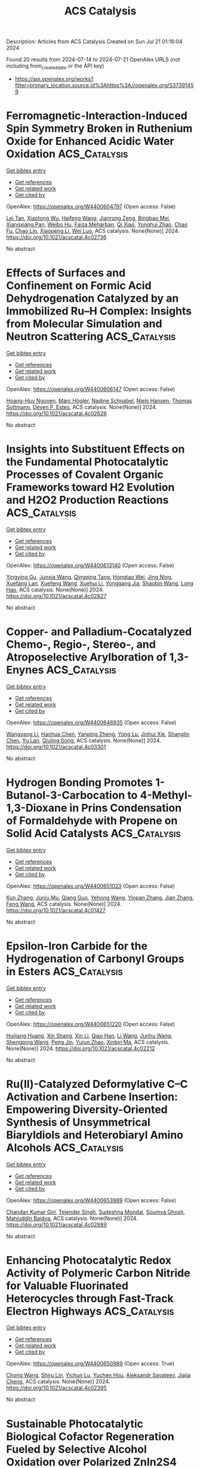 #+TITLE: ACS Catalysis
Description: Articles from ACS Catalysis
Created on Sun Jul 21 01:16:04 2024

Found 20 results from 2024-07-14 to 2024-07-21
OpenAlex URLS (not including from_created_date or the API key)
- [[https://api.openalex.org/works?filter=primary_location.source.id%3Ahttps%3A//openalex.org/S37391459]]

* Ferromagnetic-Interaction-Induced Spin Symmetry Broken in Ruthenium Oxide for Enhanced Acidic Water Oxidation  :ACS_Catalysis:
:PROPERTIES:
:UUID: https://openalex.org/W4400604797
:TOPICS: Electrocatalysis for Energy Conversion, Catalytic Nanomaterials, Electrochemical Detection of Heavy Metal Ions
:PUBLICATION_DATE: 2024-07-13
:END:    
    
[[elisp:(doi-add-bibtex-entry "https://doi.org/10.1021/acscatal.4c02736")][Get bibtex entry]] 

- [[elisp:(progn (xref--push-markers (current-buffer) (point)) (oa--referenced-works "https://openalex.org/W4400604797"))][Get references]]
- [[elisp:(progn (xref--push-markers (current-buffer) (point)) (oa--related-works "https://openalex.org/W4400604797"))][Get related work]]
- [[elisp:(progn (xref--push-markers (current-buffer) (point)) (oa--cited-by-works "https://openalex.org/W4400604797"))][Get cited by]]

OpenAlex: https://openalex.org/W4400604797 (Open access: False)
    
[[https://openalex.org/A5102018857][Lei Tan]], [[https://openalex.org/A5101497010][Xiaotong Wu]], [[https://openalex.org/A5100386408][Haifeng Wang]], [[https://openalex.org/A5068006098][Jianrong Zeng]], [[https://openalex.org/A5060053004][Bingbao Mei]], [[https://openalex.org/A5090701303][Xiangxiang Pan]], [[https://openalex.org/A5101637603][Weibo Hu]], [[https://openalex.org/A5042110819][Faiza Meharban]], [[https://openalex.org/A5051064634][Qi Xiao]], [[https://openalex.org/A5100458084][Yonghui Zhao]], [[https://openalex.org/A5101691354][Chao Fu]], [[https://openalex.org/A5101598383][Chao Lin]], [[https://openalex.org/A5101673541][Xiaopeng Li]], [[https://openalex.org/A5041306437][Wei Luo]], ACS catalysis. None(None)] 2024. https://doi.org/10.1021/acscatal.4c02736 
     
No abstract    

    

* Effects of Surfaces and Confinement on Formic Acid Dehydrogenation Catalyzed by an Immobilized Ru–H Complex: Insights from Molecular Simulation and Neutron Scattering  :ACS_Catalysis:
:PROPERTIES:
:UUID: https://openalex.org/W4400606147
:TOPICS: Carbon Dioxide Utilization for Chemical Synthesis, Transition Metal Catalysis, Homogeneous Catalysis with Transition Metals
:PUBLICATION_DATE: 2024-07-13
:END:    
    
[[elisp:(doi-add-bibtex-entry "https://doi.org/10.1021/acscatal.4c02626")][Get bibtex entry]] 

- [[elisp:(progn (xref--push-markers (current-buffer) (point)) (oa--referenced-works "https://openalex.org/W4400606147"))][Get references]]
- [[elisp:(progn (xref--push-markers (current-buffer) (point)) (oa--related-works "https://openalex.org/W4400606147"))][Get related work]]
- [[elisp:(progn (xref--push-markers (current-buffer) (point)) (oa--cited-by-works "https://openalex.org/W4400606147"))][Get cited by]]

OpenAlex: https://openalex.org/W4400606147 (Open access: False)
    
[[https://openalex.org/A5034637570][Hoang-Huy Nguyen]], [[https://openalex.org/A5092492819][Marc Högler]], [[https://openalex.org/A5104433201][Nadine Schnabel]], [[https://openalex.org/A5079455776][Niels Hansen]], [[https://openalex.org/A5078795791][Thomas Sottmann]], [[https://openalex.org/A5049111275][Deven P. Estes]], ACS catalysis. None(None)] 2024. https://doi.org/10.1021/acscatal.4c02626 
     
No abstract    

    

* Insights into Substituent Effects on the Fundamental Photocatalytic Processes of Covalent Organic Frameworks toward H2 Evolution and H2O2 Production Reactions  :ACS_Catalysis:
:PROPERTIES:
:UUID: https://openalex.org/W4400613140
:TOPICS: Porous Crystalline Organic Frameworks for Energy and Separation Applications, Photocatalytic Materials for Solar Energy Conversion, Chemistry and Applications of Metal-Organic Frameworks
:PUBLICATION_DATE: 2024-07-13
:END:    
    
[[elisp:(doi-add-bibtex-entry "https://doi.org/10.1021/acscatal.4c02827")][Get bibtex entry]] 

- [[elisp:(progn (xref--push-markers (current-buffer) (point)) (oa--referenced-works "https://openalex.org/W4400613140"))][Get references]]
- [[elisp:(progn (xref--push-markers (current-buffer) (point)) (oa--related-works "https://openalex.org/W4400613140"))][Get related work]]
- [[elisp:(progn (xref--push-markers (current-buffer) (point)) (oa--cited-by-works "https://openalex.org/W4400613140"))][Get cited by]]

OpenAlex: https://openalex.org/W4400613140 (Open access: False)
    
[[https://openalex.org/A5101973026][Yingying Gu]], [[https://openalex.org/A5100627763][Junxia Wang]], [[https://openalex.org/A5021443412][Qingqing Tang]], [[https://openalex.org/A5064167443][Hongtao Wei]], [[https://openalex.org/A5078957143][Jing Ning]], [[https://openalex.org/A5009932289][Xuefang Lan]], [[https://openalex.org/A5100451941][Xuefeng Wang]], [[https://openalex.org/A5085966459][Xuehui Li]], [[https://openalex.org/A5100603131][Yonggang Jia]], [[https://openalex.org/A5100338047][Shaobin Wang]], [[https://openalex.org/A5100629823][Long Hao]], ACS catalysis. None(None)] 2024. https://doi.org/10.1021/acscatal.4c02827 
     
No abstract    

    

* Copper- and Palladium-Cocatalyzed Chemo-, Regio-, Stereo-, and Atroposelective Arylboration of 1,3-Enynes  :ACS_Catalysis:
:PROPERTIES:
:UUID: https://openalex.org/W4400646935
:TOPICS: Atroposelective Synthesis of Axially Chiral Compounds, Chiroptical Spectroscopy in Organic Compound Analysis, Frustrated Lewis Pairs Chemistry
:PUBLICATION_DATE: 2024-07-15
:END:    
    
[[elisp:(doi-add-bibtex-entry "https://doi.org/10.1021/acscatal.4c03301")][Get bibtex entry]] 

- [[elisp:(progn (xref--push-markers (current-buffer) (point)) (oa--referenced-works "https://openalex.org/W4400646935"))][Get references]]
- [[elisp:(progn (xref--push-markers (current-buffer) (point)) (oa--related-works "https://openalex.org/W4400646935"))][Get related work]]
- [[elisp:(progn (xref--push-markers (current-buffer) (point)) (oa--cited-by-works "https://openalex.org/W4400646935"))][Get cited by]]

OpenAlex: https://openalex.org/W4400646935 (Open access: False)
    
[[https://openalex.org/A5079166567][Wangyang Li]], [[https://openalex.org/A5038196911][Haohua Chen]], [[https://openalex.org/A5090282555][Yanping Zheng]], [[https://openalex.org/A5062167024][Yong Lu]], [[https://openalex.org/A5102636110][Jinhui Xie]], [[https://openalex.org/A5043976659][Shanglin Chen]], [[https://openalex.org/A5061000219][Yu Lan]], [[https://openalex.org/A5046591861][Qiuling Song]], ACS catalysis. None(None)] 2024. https://doi.org/10.1021/acscatal.4c03301 
     
No abstract    

    

* Hydrogen Bonding Promotes 1-Butanol-3-Carbocation to 4-Methyl-1,3-Dioxane in Prins Condensation of Formaldehyde with Propene on Solid Acid Catalysts  :ACS_Catalysis:
:PROPERTIES:
:UUID: https://openalex.org/W4400651023
:TOPICS: Desulfurization Technologies for Fuels, Homogeneous Catalysis with Transition Metals, Catalytic Conversion of Biomass to Fuels and Chemicals
:PUBLICATION_DATE: 2024-07-15
:END:    
    
[[elisp:(doi-add-bibtex-entry "https://doi.org/10.1021/acscatal.4c01427")][Get bibtex entry]] 

- [[elisp:(progn (xref--push-markers (current-buffer) (point)) (oa--referenced-works "https://openalex.org/W4400651023"))][Get references]]
- [[elisp:(progn (xref--push-markers (current-buffer) (point)) (oa--related-works "https://openalex.org/W4400651023"))][Get related work]]
- [[elisp:(progn (xref--push-markers (current-buffer) (point)) (oa--cited-by-works "https://openalex.org/W4400651023"))][Get cited by]]

OpenAlex: https://openalex.org/W4400651023 (Open access: False)
    
[[https://openalex.org/A5100342293][Kun Zhang]], [[https://openalex.org/A5007802347][Junju Mu]], [[https://openalex.org/A5102000663][Qiang Guo]], [[https://openalex.org/A5065815158][Yehong Wang]], [[https://openalex.org/A5066507894][Yinpan Zhang]], [[https://openalex.org/A5100720071][Jian Zhang]], [[https://openalex.org/A5038772372][Feng Wang]], ACS catalysis. None(None)] 2024. https://doi.org/10.1021/acscatal.4c01427 
     
No abstract    

    

* Epsilon-Iron Carbide for the Hydrogenation of Carbonyl Groups in Esters  :ACS_Catalysis:
:PROPERTIES:
:UUID: https://openalex.org/W4400651220
:TOPICS: Catalytic Carbon Dioxide Hydrogenation, Desulfurization Technologies for Fuels, Catalytic Conversion of Biomass to Fuels and Chemicals
:PUBLICATION_DATE: 2024-07-15
:END:    
    
[[elisp:(doi-add-bibtex-entry "https://doi.org/10.1021/acscatal.4c02212")][Get bibtex entry]] 

- [[elisp:(progn (xref--push-markers (current-buffer) (point)) (oa--referenced-works "https://openalex.org/W4400651220"))][Get references]]
- [[elisp:(progn (xref--push-markers (current-buffer) (point)) (oa--related-works "https://openalex.org/W4400651220"))][Get related work]]
- [[elisp:(progn (xref--push-markers (current-buffer) (point)) (oa--cited-by-works "https://openalex.org/W4400651220"))][Get cited by]]

OpenAlex: https://openalex.org/W4400651220 (Open access: False)
    
[[https://openalex.org/A5088882687][Huijiang Huang]], [[https://openalex.org/A5066059509][Xin Shang]], [[https://openalex.org/A5100405553][Xin Li]], [[https://openalex.org/A5028934590][Qiao Han]], [[https://openalex.org/A5100322864][Li Wang]], [[https://openalex.org/A5101525067][Junhu Wang]], [[https://openalex.org/A5101887126][Shengping Wang]], [[https://openalex.org/A5054877510][Peng Jin]], [[https://openalex.org/A5081576318][Yujun Zhao]], [[https://openalex.org/A5100689682][Xinbin Ma]], ACS catalysis. None(None)] 2024. https://doi.org/10.1021/acscatal.4c02212 
     
No abstract    

    

* Ru(II)-Catalyzed Deformylative C–C Activation and Carbene Insertion: Empowering Diversity-Oriented Synthesis of Unsymmetrical Biaryldiols and Heterobiaryl Amino Alcohols  :ACS_Catalysis:
:PROPERTIES:
:UUID: https://openalex.org/W4400653989
:TOPICS: Transition-Metal-Catalyzed C–H Bond Functionalization, Transition Metal-Catalyzed Cross-Coupling Reactions, Homogeneous Catalysis with Transition Metals
:PUBLICATION_DATE: 2024-07-15
:END:    
    
[[elisp:(doi-add-bibtex-entry "https://doi.org/10.1021/acscatal.4c02889")][Get bibtex entry]] 

- [[elisp:(progn (xref--push-markers (current-buffer) (point)) (oa--referenced-works "https://openalex.org/W4400653989"))][Get references]]
- [[elisp:(progn (xref--push-markers (current-buffer) (point)) (oa--related-works "https://openalex.org/W4400653989"))][Get related work]]
- [[elisp:(progn (xref--push-markers (current-buffer) (point)) (oa--cited-by-works "https://openalex.org/W4400653989"))][Get cited by]]

OpenAlex: https://openalex.org/W4400653989 (Open access: False)
    
[[https://openalex.org/A5102943963][Chandan Kumar Giri]], [[https://openalex.org/A5047506032][Tejender Singh]], [[https://openalex.org/A5087006719][Sudeshna Mondal]], [[https://openalex.org/A5077318787][Soumya Ghosh]], [[https://openalex.org/A5061525627][Mahiuddin Baidya]], ACS catalysis. None(None)] 2024. https://doi.org/10.1021/acscatal.4c02889 
     
No abstract    

    

* Enhancing Photocatalytic Redox Activity of Polymeric Carbon Nitride for Valuable Fluorinated Heterocycles through Fast-Track Electron Highways  :ACS_Catalysis:
:PROPERTIES:
:UUID: https://openalex.org/W4400650989
:TOPICS: Role of Fluorine in Medicinal Chemistry and Pharmaceuticals, Transition-Metal-Catalyzed Sulfur Chemistry, Applications of Photoredox Catalysis in Organic Synthesis
:PUBLICATION_DATE: 2024-07-15
:END:    
    
[[elisp:(doi-add-bibtex-entry "https://doi.org/10.1021/acscatal.4c02395")][Get bibtex entry]] 

- [[elisp:(progn (xref--push-markers (current-buffer) (point)) (oa--referenced-works "https://openalex.org/W4400650989"))][Get references]]
- [[elisp:(progn (xref--push-markers (current-buffer) (point)) (oa--related-works "https://openalex.org/W4400650989"))][Get related work]]
- [[elisp:(progn (xref--push-markers (current-buffer) (point)) (oa--cited-by-works "https://openalex.org/W4400650989"))][Get cited by]]

OpenAlex: https://openalex.org/W4400650989 (Open access: True)
    
[[https://openalex.org/A5100329474][Chong Wang]], [[https://openalex.org/A5008514794][Shiru Lin]], [[https://openalex.org/A5061190079][Yichun Lu]], [[https://openalex.org/A5005172863][Yuchen Hou]], [[https://openalex.org/A5090469060][Aleksandr Savateev]], [[https://openalex.org/A5073824352][Jiajia Cheng]], ACS catalysis. None(None)] 2024. https://doi.org/10.1021/acscatal.4c02395 
     
No abstract    

    

* Sustainable Photocatalytic Biological Cofactor Regeneration Fueled by Selective Alcohol Oxidation over Polarized ZnIn2S4  :ACS_Catalysis:
:PROPERTIES:
:UUID: https://openalex.org/W4400686223
:TOPICS: Catalytic Conversion of Biomass to Fuels and Chemicals, Desulfurization Technologies for Fuels, Electrocatalysis for Energy Conversion
:PUBLICATION_DATE: 2024-07-16
:END:    
    
[[elisp:(doi-add-bibtex-entry "https://doi.org/10.1021/acscatal.4c01703")][Get bibtex entry]] 

- [[elisp:(progn (xref--push-markers (current-buffer) (point)) (oa--referenced-works "https://openalex.org/W4400686223"))][Get references]]
- [[elisp:(progn (xref--push-markers (current-buffer) (point)) (oa--related-works "https://openalex.org/W4400686223"))][Get related work]]
- [[elisp:(progn (xref--push-markers (current-buffer) (point)) (oa--cited-by-works "https://openalex.org/W4400686223"))][Get cited by]]

OpenAlex: https://openalex.org/W4400686223 (Open access: False)
    
[[https://openalex.org/A5048878736][Fangshu Xing]], [[https://openalex.org/A5101748410][Wenjun Dong]], [[https://openalex.org/A5101402820][Jiashu Li]], [[https://openalex.org/A5100405332][Jianhua Liu]], [[https://openalex.org/A5055099598][Wenshuo Wang]], [[https://openalex.org/A5011483363][Wenjin Dong]], [[https://openalex.org/A5032618644][Hualei Yuan]], [[https://openalex.org/A5100414713][Jian Liu]], ACS catalysis. None(None)] 2024. https://doi.org/10.1021/acscatal.4c01703 
     
No abstract    

    

* Hollow Au1Cu1(111) Bimetallic Catalyst Promotes the Selective Electrochemical Conversion of Glycerol into Glycolic Acid  :ACS_Catalysis:
:PROPERTIES:
:UUID: https://openalex.org/W4400692579
:TOPICS: Electrocatalysis for Energy Conversion, Materials for Electrochemical Supercapacitors, Lithium-ion Battery Technology
:PUBLICATION_DATE: 2024-07-16
:END:    
    
[[elisp:(doi-add-bibtex-entry "https://doi.org/10.1021/acscatal.4c00483")][Get bibtex entry]] 

- [[elisp:(progn (xref--push-markers (current-buffer) (point)) (oa--referenced-works "https://openalex.org/W4400692579"))][Get references]]
- [[elisp:(progn (xref--push-markers (current-buffer) (point)) (oa--related-works "https://openalex.org/W4400692579"))][Get related work]]
- [[elisp:(progn (xref--push-markers (current-buffer) (point)) (oa--cited-by-works "https://openalex.org/W4400692579"))][Get cited by]]

OpenAlex: https://openalex.org/W4400692579 (Open access: True)
    
[[https://openalex.org/A5039726344][Lingqin Shen]], [[https://openalex.org/A5102686575][Luyao Sun]], [[https://openalex.org/A5028475580][Mark Douthwaite]], [[https://openalex.org/A5078084710][Ouardia Akdim]], [[https://openalex.org/A5029440147][Stuart H. Taylor]], [[https://openalex.org/A5020068159][Graham J. Hutchings]], ACS catalysis. None(None)] 2024. https://doi.org/10.1021/acscatal.4c00483 
     
No abstract    

    

* Borrowing Hydrogen Mechanism in Amine Alkylation by Single Atom Nickel Catalysts  :ACS_Catalysis:
:PROPERTIES:
:UUID: https://openalex.org/W4400692915
:TOPICS: Homogeneous Catalysis with Transition Metals, Engineering of Surface Nanostructures, Desulfurization Technologies for Fuels
:PUBLICATION_DATE: 2024-07-15
:END:    
    
[[elisp:(doi-add-bibtex-entry "https://doi.org/10.1021/acscatal.4c02182")][Get bibtex entry]] 

- [[elisp:(progn (xref--push-markers (current-buffer) (point)) (oa--referenced-works "https://openalex.org/W4400692915"))][Get references]]
- [[elisp:(progn (xref--push-markers (current-buffer) (point)) (oa--related-works "https://openalex.org/W4400692915"))][Get related work]]
- [[elisp:(progn (xref--push-markers (current-buffer) (point)) (oa--cited-by-works "https://openalex.org/W4400692915"))][Get cited by]]

OpenAlex: https://openalex.org/W4400692915 (Open access: True)
    
[[https://openalex.org/A5094201097][Aurore E. F. Denjean]], [[https://openalex.org/A5078208746][Ainara Nova]], [[https://openalex.org/A5044914316][David Balcells]], ACS catalysis. None(None)] 2024. https://doi.org/10.1021/acscatal.4c02182 
     
No abstract    

    

* Refining Metal–Support Interactions via Surface Modification of Irreducible Oxide Support for Enhanced Complete Propane Oxidation  :ACS_Catalysis:
:PROPERTIES:
:UUID: https://openalex.org/W4400726703
:TOPICS: Catalytic Nanomaterials, Catalytic Dehydrogenation of Light Alkanes, Desulfurization Technologies for Fuels
:PUBLICATION_DATE: 2024-07-17
:END:    
    
[[elisp:(doi-add-bibtex-entry "https://doi.org/10.1021/acscatal.4c01358")][Get bibtex entry]] 

- [[elisp:(progn (xref--push-markers (current-buffer) (point)) (oa--referenced-works "https://openalex.org/W4400726703"))][Get references]]
- [[elisp:(progn (xref--push-markers (current-buffer) (point)) (oa--related-works "https://openalex.org/W4400726703"))][Get related work]]
- [[elisp:(progn (xref--push-markers (current-buffer) (point)) (oa--cited-by-works "https://openalex.org/W4400726703"))][Get cited by]]

OpenAlex: https://openalex.org/W4400726703 (Open access: False)
    
[[https://openalex.org/A5079146441][You Yang]], [[https://openalex.org/A5101016207][Xu Aiqun]], [[https://openalex.org/A5102907869][Xuan Tang]], [[https://openalex.org/A5080435466][Yanglong Guo]], [[https://openalex.org/A5100411911][Wangcheng Zhan]], [[https://openalex.org/A5100335977][Li Wang]], [[https://openalex.org/A5031493683][Sheng Dai]], [[https://openalex.org/A5032176049][Yun Guo]], ACS catalysis. None(None)] 2024. https://doi.org/10.1021/acscatal.4c01358 
     
No abstract    

    

* Hierarchical Engineering of meso-Diaminopimelate Dehydrogenase for Efficient Synthesis of Bulky d-Amino Acids  :ACS_Catalysis:
:PROPERTIES:
:UUID: https://openalex.org/W4400729711
:TOPICS: Enzyme Immobilization Techniques, Amino Acid Transport and Metabolism in Health and Disease, Macromolecular Crystallography Techniques
:PUBLICATION_DATE: 2024-07-17
:END:    
    
[[elisp:(doi-add-bibtex-entry "https://doi.org/10.1021/acscatal.4c03164")][Get bibtex entry]] 

- [[elisp:(progn (xref--push-markers (current-buffer) (point)) (oa--referenced-works "https://openalex.org/W4400729711"))][Get references]]
- [[elisp:(progn (xref--push-markers (current-buffer) (point)) (oa--related-works "https://openalex.org/W4400729711"))][Get related work]]
- [[elisp:(progn (xref--push-markers (current-buffer) (point)) (oa--cited-by-works "https://openalex.org/W4400729711"))][Get cited by]]

OpenAlex: https://openalex.org/W4400729711 (Open access: False)
    
[[https://openalex.org/A5100392071][Wei Wang]], [[https://openalex.org/A5023931244][Qiang Geng]], [[https://openalex.org/A5101403305][Haiping Liu]], [[https://openalex.org/A5100461338][Yuqing Wang]], [[https://openalex.org/A5100693459][Guofeng Zhang]], [[https://openalex.org/A5047355848][Xiao‐Long Qian]], [[https://openalex.org/A5089934895][Hui‐Lei Yu]], [[https://openalex.org/A5068659985][Jian‐He Xu]], [[https://openalex.org/A5004911841][Zhi‐Jun Zhang]], ACS catalysis. None(None)] 2024. https://doi.org/10.1021/acscatal.4c03164 
     
No abstract    

    

* Photocatalysis on Hybrid Plasmonic Nanomaterials: From Catalytic Mechanism Study at Single-Particle Level to Materials Design  :ACS_Catalysis:
:PROPERTIES:
:UUID: https://openalex.org/W4400737092
:TOPICS: Plasmonic Nanoparticles: Synthesis, Properties, and Applications, Formation and Properties of Nanocrystals and Nanostructures, Photocatalytic Materials for Solar Energy Conversion
:PUBLICATION_DATE: 2024-07-17
:END:    
    
[[elisp:(doi-add-bibtex-entry "https://doi.org/10.1021/acscatal.4c03566")][Get bibtex entry]] 

- [[elisp:(progn (xref--push-markers (current-buffer) (point)) (oa--referenced-works "https://openalex.org/W4400737092"))][Get references]]
- [[elisp:(progn (xref--push-markers (current-buffer) (point)) (oa--related-works "https://openalex.org/W4400737092"))][Get related work]]
- [[elisp:(progn (xref--push-markers (current-buffer) (point)) (oa--cited-by-works "https://openalex.org/W4400737092"))][Get cited by]]

OpenAlex: https://openalex.org/W4400737092 (Open access: False)
    
[[https://openalex.org/A5048769057][Fengxia Tong]], [[https://openalex.org/A5026042792][Xizhuang Liang]], [[https://openalex.org/A5043423601][Xiaolei Bao]], [[https://openalex.org/A5101437753][Zhaoke Zheng]], ACS catalysis. None(None)] 2024. https://doi.org/10.1021/acscatal.4c03566 
     
No abstract    

    

* Catalytic Reduction of Esters over Zirconia-Supported Metal Catalysts  :ACS_Catalysis:
:PROPERTIES:
:UUID: https://openalex.org/W4400737606
:TOPICS: Desulfurization Technologies for Fuels, Homogeneous Catalysis with Transition Metals, Catalytic Conversion of Biomass to Fuels and Chemicals
:PUBLICATION_DATE: 2024-07-17
:END:    
    
[[elisp:(doi-add-bibtex-entry "https://doi.org/10.1021/acscatal.4c01025")][Get bibtex entry]] 

- [[elisp:(progn (xref--push-markers (current-buffer) (point)) (oa--referenced-works "https://openalex.org/W4400737606"))][Get references]]
- [[elisp:(progn (xref--push-markers (current-buffer) (point)) (oa--related-works "https://openalex.org/W4400737606"))][Get related work]]
- [[elisp:(progn (xref--push-markers (current-buffer) (point)) (oa--cited-by-works "https://openalex.org/W4400737606"))][Get cited by]]

OpenAlex: https://openalex.org/W4400737606 (Open access: False)
    
[[https://openalex.org/A5066862502][Javier E. Chavarrio]], [[https://openalex.org/A5104646059][Kyle Kirkendall-Jones]], [[https://openalex.org/A5056791920][Raka G. Dastidar]], [[https://openalex.org/A5050004838][George W. Huber]], ACS catalysis. None(None)] 2024. https://doi.org/10.1021/acscatal.4c01025 
     
No abstract    

    

* Unraveling the Role of Particle Size and Nanostructuring on the Oxygen Evolution Activity of Fe-Doped NiO  :ACS_Catalysis:
:PROPERTIES:
:UUID: https://openalex.org/W4400741431
:TOPICS: Electrocatalysis for Energy Conversion, Advanced Materials for Smart Windows, Formation and Properties of Nanocrystals and Nanostructures
:PUBLICATION_DATE: 2024-07-16
:END:    
    
[[elisp:(doi-add-bibtex-entry "https://doi.org/10.1021/acscatal.4c02329")][Get bibtex entry]] 

- [[elisp:(progn (xref--push-markers (current-buffer) (point)) (oa--referenced-works "https://openalex.org/W4400741431"))][Get references]]
- [[elisp:(progn (xref--push-markers (current-buffer) (point)) (oa--related-works "https://openalex.org/W4400741431"))][Get related work]]
- [[elisp:(progn (xref--push-markers (current-buffer) (point)) (oa--cited-by-works "https://openalex.org/W4400741431"))][Get cited by]]

OpenAlex: https://openalex.org/W4400741431 (Open access: True)
    
[[https://openalex.org/A5027366818][Reshma R. Rao]], [[https://openalex.org/A5076988276][Alberto Bucci]], [[https://openalex.org/A5003975479][Sacha Corby]], [[https://openalex.org/A5005889599][Benjamin Moss]], [[https://openalex.org/A5026417092][Caiwu Liang]], [[https://openalex.org/A5021705835][Aswin Gopakumar]], [[https://openalex.org/A5039064548][Ifan E. L. Stephens]], [[https://openalex.org/A5013865355][Julio Lloret‐Fillol]], [[https://openalex.org/A5086035043][James R. Durrant]], ACS catalysis. None(None)] 2024. https://doi.org/10.1021/acscatal.4c02329 
     
No abstract    

    

* Reconceptualizing the IrIII Role in Metallaphotoredox Catalysis: From Strong Photooxidant to Potent Energy Donor  :ACS_Catalysis:
:PROPERTIES:
:UUID: https://openalex.org/W4400741521
:TOPICS: Applications of Photoredox Catalysis in Organic Synthesis, Catalytic Oxidation of Alcohols, Photocatalytic Materials for Solar Energy Conversion
:PUBLICATION_DATE: 2024-07-16
:END:    
    
[[elisp:(doi-add-bibtex-entry "https://doi.org/10.1021/acscatal.4c03350")][Get bibtex entry]] 

- [[elisp:(progn (xref--push-markers (current-buffer) (point)) (oa--referenced-works "https://openalex.org/W4400741521"))][Get references]]
- [[elisp:(progn (xref--push-markers (current-buffer) (point)) (oa--related-works "https://openalex.org/W4400741521"))][Get related work]]
- [[elisp:(progn (xref--push-markers (current-buffer) (point)) (oa--cited-by-works "https://openalex.org/W4400741521"))][Get cited by]]

OpenAlex: https://openalex.org/W4400741521 (Open access: False)
    
[[https://openalex.org/A5060939989][Stephen DiLuzio]], [[https://openalex.org/A5050604367][Lakshmy Kannadi Valloli]], [[https://openalex.org/A5067428739][Max Kudisch]], [[https://openalex.org/A5046805778][David Chambers]], [[https://openalex.org/A5024629548][Garry Rumbles]], [[https://openalex.org/A5101509234][Ruipeng Li]], [[https://openalex.org/A5017500940][Matthew J. Bird]], [[https://openalex.org/A5029492500][Hannah J. Sayre]], ACS catalysis. None(None)] 2024. https://doi.org/10.1021/acscatal.4c03350 
     
No abstract    

    

* Enhanced Oxygen Reduction Reaction Activity on the Melamine-Modified Pt-High-Entropy Alloy Single-Crystal Lattice Stacking Surface  :ACS_Catalysis:
:PROPERTIES:
:UUID: https://openalex.org/W4400768951
:TOPICS: Electrocatalysis for Energy Conversion, High-Entropy Alloys: Novel Designs and Properties, Catalytic Nanomaterials
:PUBLICATION_DATE: 2024-07-18
:END:    
    
[[elisp:(doi-add-bibtex-entry "https://doi.org/10.1021/acscatal.4c02191")][Get bibtex entry]] 

- [[elisp:(progn (xref--push-markers (current-buffer) (point)) (oa--referenced-works "https://openalex.org/W4400768951"))][Get references]]
- [[elisp:(progn (xref--push-markers (current-buffer) (point)) (oa--related-works "https://openalex.org/W4400768951"))][Get related work]]
- [[elisp:(progn (xref--push-markers (current-buffer) (point)) (oa--cited-by-works "https://openalex.org/W4400768951"))][Get cited by]]

OpenAlex: https://openalex.org/W4400768951 (Open access: False)
    
[[https://openalex.org/A5104679444][Takumi Kobayshi]], [[https://openalex.org/A5038361346][Yoshihiro Chida]], [[https://openalex.org/A5068147445][Naoto Todoroki]], [[https://openalex.org/A5074172776][Toshimasa Wadayama]], ACS catalysis. None(None)] 2024. https://doi.org/10.1021/acscatal.4c02191 
     
No abstract    

    

* Issue Editorial Masthead  :ACS_Catalysis:
:PROPERTIES:
:UUID: https://openalex.org/W4400834442
:TOPICS: 
:PUBLICATION_DATE: 2024-07-19
:END:    
    
[[elisp:(doi-add-bibtex-entry "https://doi.org/10.1021/csv014i014_1824225")][Get bibtex entry]] 

- [[elisp:(progn (xref--push-markers (current-buffer) (point)) (oa--referenced-works "https://openalex.org/W4400834442"))][Get references]]
- [[elisp:(progn (xref--push-markers (current-buffer) (point)) (oa--related-works "https://openalex.org/W4400834442"))][Get related work]]
- [[elisp:(progn (xref--push-markers (current-buffer) (point)) (oa--cited-by-works "https://openalex.org/W4400834442"))][Get cited by]]

OpenAlex: https://openalex.org/W4400834442 (Open access: False)
    
, ACS catalysis. 14(14)] 2024. https://doi.org/10.1021/csv014i014_1824225 
     
No abstract    

    

* Issue Publication Information  :ACS_Catalysis:
:PROPERTIES:
:UUID: https://openalex.org/W4400834444
:TOPICS: 
:PUBLICATION_DATE: 2024-07-19
:END:    
    
[[elisp:(doi-add-bibtex-entry "https://doi.org/10.1021/csv014i014_1824224")][Get bibtex entry]] 

- [[elisp:(progn (xref--push-markers (current-buffer) (point)) (oa--referenced-works "https://openalex.org/W4400834444"))][Get references]]
- [[elisp:(progn (xref--push-markers (current-buffer) (point)) (oa--related-works "https://openalex.org/W4400834444"))][Get related work]]
- [[elisp:(progn (xref--push-markers (current-buffer) (point)) (oa--cited-by-works "https://openalex.org/W4400834444"))][Get cited by]]

OpenAlex: https://openalex.org/W4400834444 (Open access: False)
    
, ACS catalysis. 14(14)] 2024. https://doi.org/10.1021/csv014i014_1824224 
     
No abstract    

    
